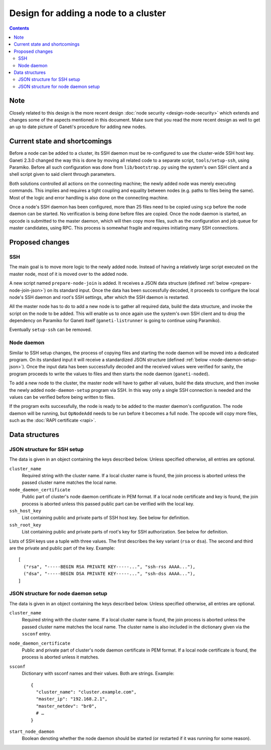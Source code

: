 =====================================
Design for adding a node to a cluster
=====================================

.. contents:: :depth: 3


Note
----

Closely related to this design is the more recent design
:doc:`node security <design-node-security>` which extends and changes
some of the aspects mentioned in this document. Make sure that you
read the more recent design as well to get an up to date picture of
Ganeti's procedure for adding new nodes.


Current state and shortcomings
------------------------------

Before a node can be added to a cluster, its SSH daemon must be
re-configured to use the cluster-wide SSH host key. Ganeti 2.3.0 changed
the way this is done by moving all related code to a separate script,
``tools/setup-ssh``, using Paramiko. Before all such configuration was
done from ``lib/bootstrap.py`` using the system's own SSH client and a
shell script given to said client through parameters.

Both solutions controlled all actions on the connecting machine; the
newly added node was merely executing commands. This implies and
requires a tight coupling and equality between nodes (e.g. paths to
files being the same). Most of the logic and error handling is also done
on the connecting machine.

Once a node's SSH daemon has been configured, more than 25 files need to
be copied using ``scp`` before the node daemon can be started. No
verification is being done before files are copied. Once the node daemon
is started, an opcode is submitted to the master daemon, which will then
copy more files, such as the configuration and job queue for master
candidates, using RPC. This process is somewhat fragile and requires
initiating many SSH connections.

Proposed changes
----------------

SSH
~~~

The main goal is to move more logic to the newly added node. Instead of
having a relatively large script executed on the master node, most of it
is moved over to the added node.

A new script named ``prepare-node-join`` is added. It receives a JSON
data structure (defined :ref:`below <prepare-node-join-json>`) on its
standard input. Once the data has been successfully decoded, it proceeds
to configure the local node's SSH daemon and root's SSH settings, after
which the SSH daemon is restarted.

All the master node has to do to add a new node is to gather all
required data, build the data structure, and invoke the script on the
node to be added. This will enable us to once again use the system's own
SSH client and to drop the dependency on Paramiko for Ganeti itself
(``ganeti-listrunner`` is going to continue using Paramiko).

Eventually ``setup-ssh`` can be removed.


Node daemon
~~~~~~~~~~~

Similar to SSH setup changes, the process of copying files and starting
the node daemon will be moved into a dedicated program. On its standard
input it will receive a standardized JSON structure (defined :ref:`below
<node-daemon-setup-json>`). Once the input data has been successfully
decoded and the received values were verified for sanity, the program
proceeds to write the values to files and then starts the node daemon
(``ganeti-noded``).

To add a new node to the cluster, the master node will have to gather
all values, build the data structure, and then invoke the newly added
``node-daemon-setup`` program via SSH. In this way only a single SSH
connection is needed and the values can be verified before being written
to files.

If the program exits successfully, the node is ready to be added to the
master daemon's configuration. The node daemon will be running, but
``OpNodeAdd`` needs to be run before it becomes a full node. The opcode
will copy more files, such as the :doc:`RAPI certificate <rapi>`.


Data structures
---------------

.. _prepare-node-join-json:

JSON structure for SSH setup
~~~~~~~~~~~~~~~~~~~~~~~~~~~~

The data is given in an object containing the keys described below.
Unless specified otherwise, all entries are optional.

``cluster_name``
  Required string with the cluster name. If a local cluster name is
  found, the join process is aborted unless the passed cluster name
  matches the local name.
``node_daemon_certificate``
  Public part of cluster's node daemon certificate in PEM format. If a
  local node certificate and key is found, the join process is aborted
  unless this passed public part can be verified with the local key.
``ssh_host_key``
  List containing public and private parts of SSH host key. See below
  for definition.
``ssh_root_key``
  List containing public and private parts of root's key for SSH
  authorization. See below for definition.

Lists of SSH keys use a tuple with three values. The first describes the
key variant (``rsa`` or ``dsa``). The second and third are the private
and public part of the key. Example:

.. highlight:: javascript

::

  [
    ("rsa", "-----BEGIN RSA PRIVATE KEY-----...", "ssh-rss AAAA..."),
    ("dsa", "-----BEGIN DSA PRIVATE KEY-----...", "ssh-dss AAAA..."),
  ]


.. _node-daemon-setup-json:

JSON structure for node daemon setup
~~~~~~~~~~~~~~~~~~~~~~~~~~~~~~~~~~~~

The data is given in an object containing the keys described below.
Unless specified otherwise, all entries are optional.

``cluster_name``
  Required string with the cluster name. If a local cluster name is
  found, the join process is aborted unless the passed cluster name
  matches the local name. The cluster name is also included in the
  dictionary given via the ``ssconf`` entry.
``node_daemon_certificate``
  Public and private part of cluster's node daemon certificate in PEM
  format. If a local node certificate is found, the process is aborted
  unless it matches.
``ssconf``
  Dictionary with ssconf names and their values. Both are strings.
  Example:

  .. highlight:: javascript

  ::

    {
      "cluster_name": "cluster.example.com",
      "master_ip": "192.168.2.1",
      "master_netdev": "br0",
      # …
    }

``start_node_daemon``
  Boolean denoting whether the node daemon should be started (or
  restarted if it was running for some reason).

.. vim: set textwidth=72 :
.. Local Variables:
.. mode: rst
.. fill-column: 72
.. End:
